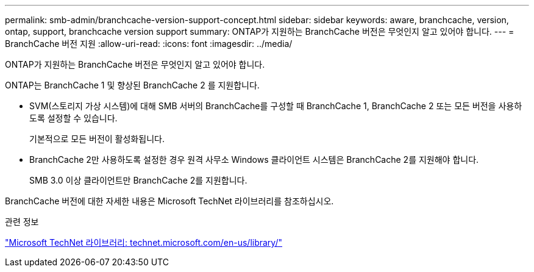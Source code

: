 ---
permalink: smb-admin/branchcache-version-support-concept.html 
sidebar: sidebar 
keywords: aware, branchcache, version, ontap, support, branchcache version support 
summary: ONTAP가 지원하는 BranchCache 버전은 무엇인지 알고 있어야 합니다. 
---
= BranchCache 버전 지원
:allow-uri-read: 
:icons: font
:imagesdir: ../media/


[role="lead"]
ONTAP가 지원하는 BranchCache 버전은 무엇인지 알고 있어야 합니다.

ONTAP는 BranchCache 1 및 향상된 BranchCache 2 를 지원합니다.

* SVM(스토리지 가상 시스템)에 대해 SMB 서버의 BranchCache를 구성할 때 BranchCache 1, BranchCache 2 또는 모든 버전을 사용하도록 설정할 수 있습니다.
+
기본적으로 모든 버전이 활성화됩니다.

* BranchCache 2만 사용하도록 설정한 경우 원격 사무소 Windows 클라이언트 시스템은 BranchCache 2를 지원해야 합니다.
+
SMB 3.0 이상 클라이언트만 BranchCache 2를 지원합니다.



BranchCache 버전에 대한 자세한 내용은 Microsoft TechNet 라이브러리를 참조하십시오.

.관련 정보
http://technet.microsoft.com/en-us/library/["Microsoft TechNet 라이브러리: technet.microsoft.com/en-us/library/"]
